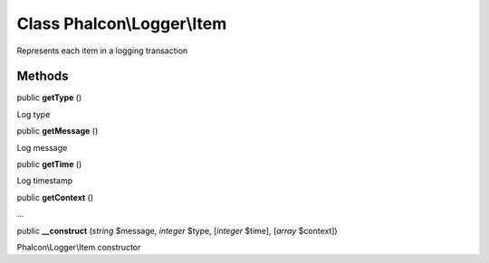 Class **Phalcon\\Logger\\Item**
===============================

Represents each item in a logging transaction


Methods
-------

public  **getType** ()

Log type



public  **getMessage** ()

Log message



public  **getTime** ()

Log timestamp



public  **getContext** ()

...


public  **__construct** (*string* $message, *integer* $type, [*integer* $time], [*array* $context])

Phalcon\\Logger\\Item constructor



